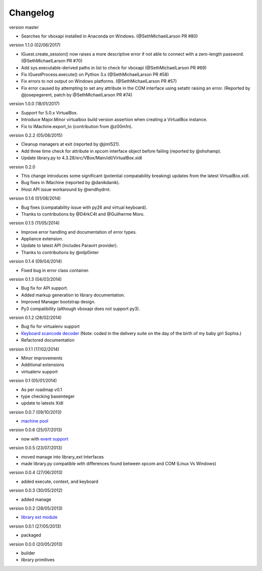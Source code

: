 Changelog
=========

version master

* Searches for vboxapi installed in Anaconda on Windows. (@SethMichaelLarson PR #80)

version 1.1.0 (02/06/2017)

* IGuest.create_session() now raises a more descriptive error if
  not able to connect with a zero-length password. (@SethMichaelLarson PR #70)
* Add sys.executable-derived paths in list to check for vboxapi (@SethMichaelLarson PR #69)
* Fix IGuestProcess.execute() on Python 3.x (@SethMichaelLarson PR #58)
* Fix errors to not output on Windows platforms. (@SethMichaelLarson PR #57)
* Fix error caused by attempting to set any attribute in the COM interface
  using setattr raising an error. (Reported by @josepegerent, patch by @SethMichaelLarson PR #74)

version 1.0.0 (18/01/2017)

* Support for 5.0.x VirtualBox.
* Introduce Major.Minor virtualbox build version assertion when creating a VirtualBox
  instance.
* Fix to IMachine.export_to (contribution from @z00m1n).

version 0.2.2 (05/08/2015)

* Cleanup managers at exit (reported by @jiml521).
* Add three time check for attribute in xpcom interface object before failing (reported
  by @shohamp).
* Update library.py to 4.3.28/src/VBox/Main/idl/VirtualBox.xidl

version 0.2.0

* This change introduces some significant (potential compatability breaking)
  updates from the latest VirtualBox.xidl.
* Bug fixes in IMachine (reported by @danikdanik).
* IHost API issue workaround by @wndhydrnt.

version 0.1.6 (01/08/2014)

* Bug fixes (compatability issue with py26 and virtual keyboard).
* Thanks to contributions by @D4rkC4t and @Guilherme Moro.

version 0.1.5 (11/05/2014)

* Improve error handling and documentation of error types.
* Appliance extension.
* Update to latest API (includes Paravirt provider).
* Thanks to contributions by @nilp0inter

version 0.1.4 (09/04/2014)

* Fixed bug in error class container.

version 0.1.3 (04/03/2014)

* Bug fix for API support.
* Added markup generation to library documentation.
* Improved Manager bootstrap design.
* Py3 compatibility (although vboxapi does not support py3).

version 0.1.2 (28/02/2014)

* Bug fix for virtualenv support
* `Keyboard scancode decoder`_ (Note: coded in the delivery suite on the day of
  the birth of my baby girl Sophia.)
* Refactored documentation

version 0.1.1 (17/02/2014)

* Minor improvements
* Additional extensions
* virtualenv support

version 0.1   (05/01/2014)

* As per roadmap v0.1
* type checking baseinteger
* update to latests Xidl

version 0.0.7 (09/10/2013)

* `machine pool`_

version 0.0.6 (25/07/2013)

* now with `event support`_

version 0.0.5 (23/07/2013)

* moved manage into library_ext Interfaces
* made library.py compatible with differences found between xpcom and COM
  (Linux Vs Windows)

version 0.0.4 (27/06/2013)

* added execute, context, and keyboard

version 0.0.3 (30/05/2012)

* added manage

version 0.0.2 (28/05/2013)

* `library ext module`_

version 0.0.1 (27/05/2013)

* packaged

version 0.0.0 (20/05/2013)

* builder
* library primitives


.. _event support: http://pythonhosted.org//pyvbox/virtualbox/events.html
.. _library ext module: http://pythonhosted.org/pyvbox/virtualbox/library_ext.html
.. _machine pool: http://pythonhosted.org/pyvbox/virtualbox/pool.html
.. _Keyboard scancode decoder: https://gist.github.com/mjdorma/9132605
